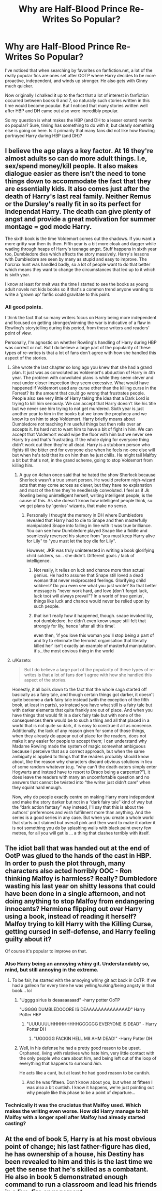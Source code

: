 #+TITLE: Why are Half-Blood Prince Re-Writes So Popular?

* Why are Half-Blood Prince Re-Writes So Popular?
:PROPERTIES:
:Author: goodlife23
:Score: 30
:DateUnix: 1487007203.0
:DateShort: 2017-Feb-13
:FlairText: Discussion
:END:
I've noticed that when searching by favorites on fanfiction.net, a lot of the really popular fics are ones set after OOTP where Harry decides to be more proactive, independent, and winds up stronger. He also gets with Ginny much quicker.

Now originally I chalked it up to the fact that a lot of interest in fanfiction occurred between books 6 and 7, so naturally such stories written in this time would become popular. But I noticed that many stories written well after HBP and DH came out also were incredibly popular.

So my question is what makes the HBP (and DH to a lesser extent) rewrite so popular? Sure, timing has something to do with it, but clearly something else is going on here. Is it primarily that many fans did not like how Rowling portrayed Harry during HBP (and DH)?


** I believe the age plays a key factor. At 16 they're almost adults so can do more adult things. I.e, sex/spend money/kill people. It also makes dialogue easier as there isn't the need to tone things down to accommodate the fact that they are essentially kids. It also comes just after the death of Harry's last real family. Neither Remus or the Dursley's really fit in so its perfect for Independat Harry. The death can give plenty of angst and provide a great motivation for summer montage = god mode Harry.

The sixth book is the time Voldemort comes out the shadows. If you want a more gritty war then its then. Fifth year is a bit more cloak and dagger while wading through heaps of Harry's teenage angst. Stuff happens in sixth year too, Dumbledore dies which affects the story massively. Harry's lessons with Dumbledore are seen by many as stupid and easy to improve. The horcrux hunt was handled badly, so a lot of people want to do that better which means they want to change the circumstances that led up to it which is sixth year.

I know at least for meit was the time I started to see the books as young adult novels not kids books so if that's a common trend anyone wanting to write a 'grown up' fanfic could gravitate to this point.
:PROPERTIES:
:Author: herO_wraith
:Score: 51
:DateUnix: 1487007868.0
:DateShort: 2017-Feb-13
:END:

*** All good points.

I think the fact that so many writers focus on Harry being more independent and focused on getting stronger/winning the war is indicative of a flaw in Rowling's storytelling during this period, from these writers and readers' point of view.

Personally, I'm agnostic on whether Rowling's handling of Harry during HBP was correct or not. But I do believe a large part of the popularity of these types of re-writes is that a lot of fans don't agree with how she handled this aspect of the stories.
:PROPERTIES:
:Author: goodlife23
:Score: 8
:DateUnix: 1487008200.0
:DateShort: 2017-Feb-13
:END:

**** She wrote the last chapter so long ago you knew that she had a grand plan. It just was as convoluted as Voldemort's abduction of Harry in 4th year. The problem with convoluted plans is while they seem clever and neat under closer inspection they seem excessive. What would have happened if Voldemort used any curse other than the killing curse in the Forrest? Its the amount that could go wrong that frustrates people. People also see very little of Harry taking the idea that a Dark Lord is trying to kill him seriously. We can accept that Harry doesn't like his title but we never see him trying to not get murdered. Sixth year is just another year to him in the books but we know the prophecy and we know its on him to stop Voldemort. Harry briefly moans about Dumbledore not teaching him useful things but then rolls over an accepts it. Its hard not to want him to have a bit of fight in him. We can accept that Voldemort would wipe the floor with him but we never see Harry try and that's frustrating. If the whole dying for everyone thing didn't work out then they're all dead. Harry is a stubborn person who fights till the bitter end for everyone else when he feels no-one else will but when he's /told/ that its on him then he just chills. He might tail Malfoy a bit but that's not, in the grand scheme, going to stop Voldemort from killing him.
:PROPERTIES:
:Author: herO_wraith
:Score: 13
:DateUnix: 1487008733.0
:DateShort: 2017-Feb-13
:END:

***** A guy on 4chan once said that he hated the show Sherlock because Sherlock wasn't a true smart person. He would preform nigh-wizard acts that may come across as clever, but they have no explanation and most of the time they're needlessly convoluted. I feel as if Jk Rowling being unintelligent herself, writing intelligent people, is the cause of this. As she doesn't know how intelligent people think, so we get plans by 'genius' wizards, that make no sense.
:PROPERTIES:
:Score: -1
:DateUnix: 1487052620.0
:DateShort: 2017-Feb-14
:END:

****** Personally I thought the memory in DH where Dumbledore revealed that Harry had to die to Snape and then masterfully manipulated Snape into falling in line with it was true brilliance. You can see how Dumbledore played Snape like a fiddle and seamlessly reversed his stance from "you must keep Harry alive for Lily" to "you must let the boy die for Lily".

However, JKR was truly uninterested in writing a book glorifying child soldiers, so... she didn't. Different goals =/= lack of intelligence.
:PROPERTIES:
:Score: 1
:DateUnix: 1487116358.0
:DateShort: 2017-Feb-15
:END:

******* Not really, it relies on luck and chance more than actual genius. He had to assume that Snape still loved a dead woman that never reciprocated feelings. Glorifying child soldiers? Do you even see what you just wrote? So that better message is "never work hard, and love (don't forget luck, luck too) will always prevail"? In a world of true genius', things like luck and chance would never be relied upon by such people.
:PROPERTIES:
:Score: 2
:DateUnix: 1487124611.0
:DateShort: 2017-Feb-15
:END:


******* that isn't really how it happened, though. snape invoked lily, not dumbledore. he didn't even know snape still felt that strongly for lily, hence 'after all this time'.

even then, 'if you love this woman you'll stop being a part of and try to eliminate the terrorist organisation that literally killed her' isn't exactly an example of masterful manipulation. it's...the most obvious thing in the world
:PROPERTIES:
:Author: schrodingergone
:Score: 2
:DateUnix: 1487131179.0
:DateShort: 2017-Feb-15
:END:


**** u/Kazeto:
#+begin_quote
  But I do believe a large part of the popularity of these types of re-writes is that a lot of fans don't agree with how she handled this aspect of the stories.
#+end_quote

Honestly, it all boils down to the fact that the whole saga started off basically as a fairy tale, and though certain things got darker, it doesn't quite become a dark fairy tale instead (with the exception of the fifth book, at least in parts), so instead you have what still is a fairy tale but with darker elements that quite frankly are out of place. And when you have things that would fit in a dark fairy tale but with none of the consequences there would be to such a thing and all that placed in a world that is not quite so dark, it is easy to construe it all as nonsense. Additionally, the lack of any reason given for some of those things, when they already do appear out of place for the readers, does not make it any easier for people to accept them; I can understand why Madame Rowling made the system of magic somewhat ambiguous because I perceive that as a correct approach, but when the same ambiguity is applied to things that the readers probably should know about, like the reason why characters discard obvious solutions in lieu of some random whatever (e.g. “why can't the death eaters simply enter Hogwarts and instead have to resort to Draco being a carpenter?”), it does leave the readers with many an uncomfortable question and no answers that cannot be twisted into “the writer just didn't care” when they squint hard enough.

Now, why do people exactly centre on making Harry more independent and make the story darker but not in a “dark fairy tale” kind of way but the “dark action fantasy” way instead, I'll say that this is about the authors' preferences and wish fulfilment more than anything. And the series is a good series in any case. But when you create a whole world that starts out stained but overall pink and then want to make it darker it is not something you do by splashing walls with black paint every few metres, for all you will get is ... a thing that clashes terribly with itself.
:PROPERTIES:
:Author: Kazeto
:Score: 9
:DateUnix: 1487017155.0
:DateShort: 2017-Feb-13
:END:


** The idiot ball that was handed out at the end of OotP was glued to the hands of the cast in HBP. In order to push the plot through, many characters also acted horribly OOC - Ron thinking Malfoy is harmless? Really? Dumbledore wasting his last year on shitty lessons that could have been done in a single afternoon, and not doing anything to stop Malfoy from endangering innocents? Hermione flipping out over Harry using a book, instead of reading it herself? Malfoy trying to kill Harry with the Killing Curse, getting cursed in self-defense, and Harry feeling guilty about it?

Of course it's popular to improve on that.
:PROPERTIES:
:Author: Starfox5
:Score: 58
:DateUnix: 1487008765.0
:DateShort: 2017-Feb-13
:END:

*** Also Harry being an annoying whiny git. Understandably so, mind, but still annoying in the extreme.
:PROPERTIES:
:Author: mynoduesp
:Score: 18
:DateUnix: 1487016613.0
:DateShort: 2017-Feb-13
:END:

**** To be fair, he started with the annoying whiny git act back in OoTP. If we had a galleon for every time he was yelling/sulking/being angsty in that book... lol
:PROPERTIES:
:Author: iambeeblack
:Score: 15
:DateUnix: 1487020156.0
:DateShort: 2017-Feb-14
:END:

***** "Ugggg sirius is deaaaaaaaad" -harry potter OoTP

"UGGGG DUMBLEDOOORE IS DEAAAAAAAAAAAAAAD" Harry Potter HBP
:PROPERTIES:
:Author: flingerdinger
:Score: 10
:DateUnix: 1487031158.0
:DateShort: 2017-Feb-14
:END:

****** "UUUUUUUHHHHHHHHHGGGGGG EVERYONE IS DEAD" - Harry Potter DH
:PROPERTIES:
:Author: DZCreeper
:Score: 7
:DateUnix: 1487045365.0
:DateShort: 2017-Feb-14
:END:

******* "UGGGGG FACKIN HELL M8 AHM DEAD!" -Harry Potter DH
:PROPERTIES:
:Author: flingerdinger
:Score: 17
:DateUnix: 1487047140.0
:DateShort: 2017-Feb-14
:END:


***** Well, in his defense he had a pretty good reason to be upset. Orphaned, living with relatives who hate him, very little contact with the only people who care about him, and being left out of the loop of everything that happens to surround /him/.

He acts like a cunt, but at least he had good reason to be cuntish.
:PROPERTIES:
:Author: Servalpur
:Score: 9
:DateUnix: 1487048358.0
:DateShort: 2017-Feb-14
:END:

****** And he was fifteen. Don't know about you, but when at fifteen I was also a bit cuntish. I know it happens, we're just pointing out why people like this phase to be a point of departure...
:PROPERTIES:
:Author: iambeeblack
:Score: 6
:DateUnix: 1487072394.0
:DateShort: 2017-Feb-14
:END:


*** Technically it was the cruciatus that Malfoy used. Which makes the writing even worse. How did Harry manage to hit Malfoy with a longer spell after Malfoy had already started casting?
:PROPERTIES:
:Author: Slindish
:Score: 9
:DateUnix: 1487028502.0
:DateShort: 2017-Feb-14
:END:


** At the end of book 5, Harry is at his most obvious point of change; his last father-figure has died, he has ownership of a house, his Destiny has been revealed to him and this is the last time we get the sense that he's skilled as a combatant. He also in book 5 demonstrated enough command to run a classroom and lead his friends in a live-fire engagement.

And then in book 6, he's regressed. He is presented as an average wizard who needs Snape's secret notes in order to survive most of his classes. His position as Quidditch captain is a pale echo of his previous role as drill-sergeant and field commander of his own strike team. He needs the help of a magic-fixit potion in order to get a simple question answered, and in the midst of all this, his leadership is being second-guessed by his closest friends.

It's a whole load of crap that betrays the character arc being presented up until then. That's the sort dissatisfaction that prompts fans to say 'wait, no, it should go like this...'.
:PROPERTIES:
:Author: wordhammer
:Score: 38
:DateUnix: 1487008345.0
:DateShort: 2017-Feb-13
:END:

*** To add onto this, it's not just Harry. Ron and Hermione have their character arcs degrade into love triangle bullshit and they play next to no role in the climax of the book. Previous supporting characters like Neville play minor roles in the story. Ginny gets pigeonholed into being a love interest.
:PROPERTIES:
:Author: completely-ineffable
:Score: 16
:DateUnix: 1487014156.0
:DateShort: 2017-Feb-13
:END:

**** Not to mention the whole “love potion” plot element. It could have been used for a much better twist than the thing we got.

And not only that. The change in the ministry could have been used for something better, but instead it only got used to show us that Harry doesn't like the ministry. Ron's being made the butt of the joke with the whole Quidditch keeper thing when we could have gotten anything else to show that he lacks confidence (heck, the time for /that/ was one book earlier, at the same time when Neville started getting over his issue with that). The weird plan of the death eaters to get into Hogwarts doesn't seem to have much sense and thus the one “dark” element of what would make this book darker than the previous one (Draco's ... something, for I cannot call it “plotting”) is easy to take to be a piece of nonsense.
:PROPERTIES:
:Author: Kazeto
:Score: 11
:DateUnix: 1487016343.0
:DateShort: 2017-Feb-13
:END:

***** u/completely-ineffable:
#+begin_quote
  The change in the ministry could have been used for something better, but instead it only got used to show us that Harry doesn't like the ministry.
#+end_quote

Is the sixth book the one where the conductor of the Knight Bus gets arrested on flimsy pretenses, or is that the seventh one? If it happens as early as the sixth book, why is the Ministry going after Stan Shunpike while letting the family of known Death Eater Lucius Malfoy go free!?
:PROPERTIES:
:Author: completely-ineffable
:Score: 5
:DateUnix: 1487016544.0
:DateShort: 2017-Feb-13
:END:

****** Yes but Malfoy was meant to be in Prison. He was arrested at the end of the Fifth book. Him failing and getting captured is why Draco was tasked with killing Dumbledore.
:PROPERTIES:
:Author: herO_wraith
:Score: 4
:DateUnix: 1487019120.0
:DateShort: 2017-Feb-14
:END:

******* The question asked was why nobody took a look at his family when he got arrested, actually. And that is a valid question, to be honest, for we were never really shown any /actual/ efforts of the ministry as far as capturing criminals and checking their links goes.
:PROPERTIES:
:Author: Kazeto
:Score: 5
:DateUnix: 1487019722.0
:DateShort: 2017-Feb-14
:END:

******** They probably did, but they didn't have anything on ol' Lucy before he got caught red-handed in the DoM, and Draco wasn't even a marked Death Eater then. (And I doubt that his wife got marked at all.)
:PROPERTIES:
:Score: 3
:DateUnix: 1487062109.0
:DateShort: 2017-Feb-14
:END:

********* Very much true, I agree. But those really are just our speculations which we go for because it makes sense, and none of that is really in the books. That's the point of the very issue in this case, I feel: because we aren't shown anything or even told about anything (relatively easy to do, if you think about it; just have Ron mention that his dad said this-or-that about the going-ons, and that is only one example), the inconvenient questions are being asked.
:PROPERTIES:
:Author: Kazeto
:Score: 1
:DateUnix: 1487108881.0
:DateShort: 2017-Feb-15
:END:


******* That's the point: the Ministry knows Lucius is a Death Eater and throw him in Azkaban but they let his immediate family run around freely. Doesn't make much sense. They clearly aren't even doing much in the way of surveillance since Draco takes the Dark Mark and they never know. Surely they would've at least checked out his forearm before letting him back into Hogwarts.
:PROPERTIES:
:Author: completely-ineffable
:Score: 4
:DateUnix: 1487019683.0
:DateShort: 2017-Feb-14
:END:

******** They should have interviewed his immediate family, certainly, but without any specific suspicions they'd be unwarranted in arresting them.

On the other hand, /Barty Crouch was executed without a trial./ This government has no regard for the rule of law. The Minister can do whatever they want. It makes no sense to leave Lucius Malfoy alive, and if they'd chosen to imprison the rest of the family, that would be in keeping with previous canon.
:PROPERTIES:
:Score: 2
:DateUnix: 1487090571.0
:DateShort: 2017-Feb-14
:END:

********* Well Barty Jr did escape Azkaban, and Sirius was kiss on sight (I think? Or is that from a fic?) So it's possibly Sirius set the precedent that escapees from Azkaban are kiss on sight.
:PROPERTIES:
:Author: Missing_Minus
:Score: 1
:DateUnix: 1487396629.0
:DateShort: 2017-Feb-18
:END:


****** The sixth one, yes. I can't answer the latter part of the question, for the way they actually go about the whole thing is ambiguous as all heck too, but speculation-wise I think that there is some kind of presumption of innocence until proven guilty that only applies where people are looking, thus making any prominent people immune unless they personally mess up, and making all the people on the bottom of the ladder, like Stan, into scapegoats by default.
:PROPERTIES:
:Author: Kazeto
:Score: 3
:DateUnix: 1487019584.0
:DateShort: 2017-Feb-14
:END:


*** Yeah, I think you nailed it here. Book 6 is thematically lacking. It seems to me like many people don't really know why they dislike it so much and start to nitpick on minor details that would be perfectly tolerable if the book picked up on the promises from OotP. There was lots of excitement after that book and it seemed like Rowling was teasing a large change in the way that things are run, but at best it all remained extremely status quo.

I can appreciate the thought of trying to "humanize" her characters more, but it's just way too awkward timing after them all having their "Oh shit, this is seriously for real now"-moment. I'm not the biggest fan of Ron, but this could have been the moment to really make something out of his character, instead all he does is snog Lavender - which *really* isn't a bad idea, he's a teenager after all: Just don't make him seemingly forget that a few months ago they fought Death Eaters in a pitched battle and his best-friend/love-interest almost died.
:PROPERTIES:
:Author: Deathcrow
:Score: 14
:DateUnix: 1487016049.0
:DateShort: 2017-Feb-13
:END:


** Because many people hate the plot in HBP?

First, you have Dumbledore acting CRIMINALLY NEGLIGENT ([[https://www.reddit.com/r/harrypotter/comments/5pfii6/stopping_lord_voldemort/dcqtijj/][my reasons]]).

Then you have Hermione's intelligence dropping to room temperature and Ron suddenly believing the best in Draco.

Finally, Voldemort was out in the open, and Harry knew the real deal. But he disbanded DA and slacked off? WTF?
:PROPERTIES:
:Author: InquisitorCOC
:Score: 11
:DateUnix: 1487014294.0
:DateShort: 2017-Feb-13
:END:

*** I finally found people who agree, especially about Dumbledore. I have been saying it for ages that he acted like an idiot in HBP but everyone seemed to disagree.
:PROPERTIES:
:Score: 2
:DateUnix: 1487112045.0
:DateShort: 2017-Feb-15
:END:


** I like to read those fics because HBP is my least favorite book. I hate the romance (felt forced), the whole "let's take a year to teach you things you could learn in one day, Harry" thing, the arguments about Snape's book etc. Mostly it reads like an afterthought to me.
:PROPERTIES:
:Author: iambeeblack
:Score: 6
:DateUnix: 1487020337.0
:DateShort: 2017-Feb-14
:END:


** So first, age. HBP takes place at 16, the older end of the novels so many people that want to write more adult content, be that sex or violence, will be more comfortable doing it there.

Second, the last two novels are the most open in terms of where the world is at versus what happens in the books. Imho I think they are the worst two books in the series because large portions of them have nothing relevant happening to the characters and I suspect many have similiar, if not as strong, views. This would make them books where the need to 'fix' the main series is jigher, encouraging fanfiction.

Finally, I suspect the fact that snape being redeemed across those two novels Plays a big role in their popularity.
:PROPERTIES:
:Author: Amnistar
:Score: 5
:DateUnix: 1487007930.0
:DateShort: 2017-Feb-13
:END:


** u/WizardOffArts:
#+begin_quote
  a lot of interest in fanfiction occurred between books 6 and 7
#+end_quote

Long before that, I think. We waited a long time for book 5 to be published. A three-year-long abstinence, and the readers were getting desperate. I remember a lot of bad fanfiction being presented as leaked copies of the real thing.

The first fanfiction I read was linkffn(Psychic Serpent by Barb), which was written between GoF and OotP. Quite good, but I wasn't fond of the ending. Good plot with a powerful Harry. Some quite inventive plot twists.

#+begin_quote
  what makes the HBP (and DH to a lesser extent) rewrite so popular?
#+end_quote

Personally, I thought HBP was boring. It was like an interlude before the great finale, which then felt a bit overdone in comparison.

For me, the last good book was OotP. I lost interest in the canon story, and now I prefer to get my post-OotP fix from fanfiction.
:PROPERTIES:
:Author: WizardOffArts
:Score: 4
:DateUnix: 1487016235.0
:DateShort: 2017-Feb-13
:END:

*** u/the_long_way_round25:
#+begin_quote
  an interlude before the great finale
#+end_quote

Essentially JKR should've put HBP & the first half of DH together, cause the first half of DH is as interludish as interludes can get.
:PROPERTIES:
:Author: the_long_way_round25
:Score: 2
:DateUnix: 1487074602.0
:DateShort: 2017-Feb-14
:END:


*** Ah yes the three year summer. Been a while since i've seen anyone mention that
:PROPERTIES:
:Author: FinallyGivenIn
:Score: 2
:DateUnix: 1487155561.0
:DateShort: 2017-Feb-15
:END:


*** [[http://www.fanfiction.net/s/288212/1/][*/Harry Potter and the Psychic Serpent/*]] by [[https://www.fanfiction.net/u/70312/Barb-LP][/Barb LP/]]

#+begin_quote
  WINNER OF THE 2002 GOLDEN QUILL AWARD IN THE ROMANCE CATEGORY! Alternate Harry's 5th yr. He gets a snake who has the Sight. Romantic entanglements, Animagus training, house-elf liberation, giants, Snape's Pensieve and more! [COMPLETE]
#+end_quote

^{/Site/: [[http://www.fanfiction.net/][fanfiction.net]] *|* /Category/: Harry Potter *|* /Rated/: Fiction M *|* /Chapters/: 34 *|* /Words/: 331,618 *|* /Reviews/: 1,711 *|* /Favs/: 1,552 *|* /Follows/: 472 *|* /Updated/: 3/17/2003 *|* /Published/: 5/19/2001 *|* /Status/: Complete *|* /id/: 288212 *|* /Language/: English *|* /Genre/: Romance/Adventure *|* /Characters/: Harry P., Hermione G. *|* /Download/: [[http://www.ff2ebook.com/old/ffn-bot/index.php?id=288212&source=ff&filetype=epub][EPUB]] or [[http://www.ff2ebook.com/old/ffn-bot/index.php?id=288212&source=ff&filetype=mobi][MOBI]]}

--------------

*FanfictionBot*^{1.4.0} *|* [[[https://github.com/tusing/reddit-ffn-bot/wiki/Usage][Usage]]] | [[[https://github.com/tusing/reddit-ffn-bot/wiki/Changelog][Changelog]]] | [[[https://github.com/tusing/reddit-ffn-bot/issues/][Issues]]] | [[[https://github.com/tusing/reddit-ffn-bot/][GitHub]]] | [[[https://www.reddit.com/message/compose?to=tusing][Contact]]]

^{/New in this version: Slim recommendations using/ ffnbot!slim! /Thread recommendations using/ linksub(thread_id)!}
:PROPERTIES:
:Author: FanfictionBot
:Score: 1
:DateUnix: 1487016252.0
:DateShort: 2017-Feb-13
:END:


** As much as I like parts of HBP, the main gist of it is Voldemort's past and Dumbledore's death. There are many ways to write a story that incorporates both plots.
:PROPERTIES:
:Author: _awesaum_
:Score: 2
:DateUnix: 1487041049.0
:DateShort: 2017-Feb-14
:END:


** I haven't seen much commenting on the romance in the story. Since a lot of fanfiction is devoted to romance, and HBP is the most romance-heavy of the books, I can see why a lot of re-writes delve deeper into that aspect.

I find it interesting and unsurprising that writers pair Harry/Ginny much earlier and bring her into the adventures. It's fairly clear that a lot if the fan base wanted to see more of the actual relationship. It partly stems from the fact that we are conditioned to view the romantic interest of the main character as having a much larger role in a story than Ginny actually did. It feels off and wrong that she didnt so writers tend to correct this, particularly in DH re-writes.
:PROPERTIES:
:Author: goodlife23
:Score: 2
:DateUnix: 1487089046.0
:DateShort: 2017-Feb-14
:END:


** OOTP is a big, meandering book that would be hard to rehash. The big event is the loss of Sirius, so if the writer isn't going to eliminate that there's little point to revisiting it.
:PROPERTIES:
:Author: Huntrrz
:Score: 4
:DateUnix: 1487010581.0
:DateShort: 2017-Feb-13
:END:


** Because the sixth book was shit. That's really all there is to it.
:PROPERTIES:
:Author: hchan1
:Score: 3
:DateUnix: 1487026406.0
:DateShort: 2017-Feb-14
:END:


** It's how silly everything felt in general. While I disagree that most re-writes start during book 6 (more book 4 or 5 imo) I sort of understand where most people come from when they do diverge the canon from those points. Harry should not be a cheerful person, he was verbally abused and generally un-cared for as a child. He had to deal with neglect, social exile, and many things that kids that age DO deal with. But, he comes out different. He doesn't have any semblance of self-awareness, nor maturity. In book 6 particularly, we see a Harry that doesn't even care about the war, he doesn't even want to ask Dumbledore to train him after seeing the amazing display of magic during the battle in the artrium. How is that possible? How does that not get brought up a single time? Why does Harry need to know the past of Tom Riddle if Dumbledore was going to allow him to sacrifice himself anyways? I think people dislike books 6 (and even 7) because we got these characters for five books, where we thought we knew them, or had some idea of what they were like. But then Ron suddenly forgets that they're on a mission to save the world, and walks away. Dumbledore suddenly stops being able to find traces of dark magic, and magically telling what spells did by staring at them. So naturally he puts on a ring that was almost certainly cursed. Suddenly, we're supposed to feel bad for this character. Suddenly, Harry views him as a mentor. There's too much 'sudden understanding' rather than slow build up. It's like JKR decided that no one wanted character development and showcasing of how in-depth the magic system went, so she went for the "main character relies only on one spell throughout books 2-7" vibe.

I find the pattern of "Hard-Work is unneeded" repeated heavily in these books. Look at Hufflepuff, house of the "duffers".

"Harry is the best at defense in arguably all the years." Is also a Trope that is played over and over again, but it has several holes in it. 1) Only time he was extraordinary at defense is when he had a teacher with personal relations to him and his family. 2) Defense is an Amalgamation of Charms, Transfiguration, Hexes, Curses, Jinxes, and Martial Magic. How is Harry not a Charms Prodigy or Transfiguration Prodigy then? 3) No actual interest in the subject. It seems that Harry likes Duelling more than Defense, but naturally, that would give him a leg up in any battles, and we cannot have a main character rely on hard work; that's preposterous.

I honestly understand why every Millennial has a sort of inate "Chosen One" complex. They all grew up with female writers that believed in natural prodigies, but didn't believe in hard work.
:PROPERTIES:
:Score: 4
:DateUnix: 1487052337.0
:DateShort: 2017-Feb-14
:END:

*** i think jk just had problems writing a story about a very normal boy and extraordinary magic, and ended up writing her story around the characters. he couldn't be good at anything other than being a good person or he would stop being average.
:PROPERTIES:
:Author: tomintheconer
:Score: 3
:DateUnix: 1487062961.0
:DateShort: 2017-Feb-14
:END:

**** Except he was capable of using a spell that most full-grown wizards couldn't master. He was never meant to be very normal.
:PROPERTIES:
:Score: 2
:DateUnix: 1487124752.0
:DateShort: 2017-Feb-15
:END:

***** it's pretty much the only interesting piece of magic he ever does himself. ultimately the whole book was about how to confront bad feelings and so harry being the best has the best physical representation of good feelings. i'm not sure anyone who actually tried to learn that spell ever failed..
:PROPERTIES:
:Author: tomintheconer
:Score: 1
:DateUnix: 1487141153.0
:DateShort: 2017-Feb-15
:END:

****** If no one had ever failed at the charm, it's highly likely that Amelia Bones wouldn't go out of her way to tell him that it was impressive. Casting it at such a young age, is likely the equivalent of making a Horcrux at 16.
:PROPERTIES:
:Score: 2
:DateUnix: 1487143634.0
:DateShort: 2017-Feb-15
:END:

******* odd. none of his da lot failed though, i don't think.
:PROPERTIES:
:Author: tomintheconer
:Score: 1
:DateUnix: 1487144237.0
:DateShort: 2017-Feb-15
:END:

******** Actually, only a few of them got it. And even then, he stated that they wouldn't be able to replicate it when faced with a real dementor.
:PROPERTIES:
:Score: 2
:DateUnix: 1487157156.0
:DateShort: 2017-Feb-15
:END:


*** u/the_long_way_round25:
#+begin_quote
  main character relies only on one spell throughout books 2-7
#+end_quote

A spell that has been taught by the most incapable person alive. Even Hagrid could have taught DA in 2nd year and be a better teacher than Lockhart.
:PROPERTIES:
:Author: the_long_way_round25
:Score: 2
:DateUnix: 1487074859.0
:DateShort: 2017-Feb-14
:END:

**** u/schrodingergone:
#+begin_quote
  A spell that has been taught by the most incapable person alive.
#+end_quote

** 
   :PROPERTIES:
   :CUSTOM_ID: section
   :END:

#+begin_quote
  “*Shouldn't have let Professor Snape teach us that one,*” said Harry furiously, kicking Lockhart's trunk aside.
#+end_quote

having snape be the one who harry learned his signature spell from is pretty neat actually
:PROPERTIES:
:Author: schrodingergone
:Score: 3
:DateUnix: 1487107744.0
:DateShort: 2017-Feb-15
:END:

***** u/the_long_way_round25:
#+begin_quote
  is pretty neat actually
#+end_quote

Up to the point that everyone and their granny knows that Expelliarmus is his signature spell.

But yeah, pretty neat... XD
:PROPERTIES:
:Author: the_long_way_round25
:Score: 1
:DateUnix: 1487107972.0
:DateShort: 2017-Feb-15
:END:


**** Snape was the one who showed it/used it.
:PROPERTIES:
:Score: 1
:DateUnix: 1487124429.0
:DateShort: 2017-Feb-15
:END:

***** During an event spearheaded by Lockhart, yeah.
:PROPERTIES:
:Author: the_long_way_round25
:Score: 1
:DateUnix: 1487150494.0
:DateShort: 2017-Feb-15
:END:


** a) That's when shit starts to get real

b) it's when canon deviated from a possibility of H/Hr and writers who like that pairing find it easier to diverge there then pulling it back later

c) what other people said
:PROPERTIES:
:Author: maxxie10
:Score: 1
:DateUnix: 1487064884.0
:DateShort: 2017-Feb-14
:END:
